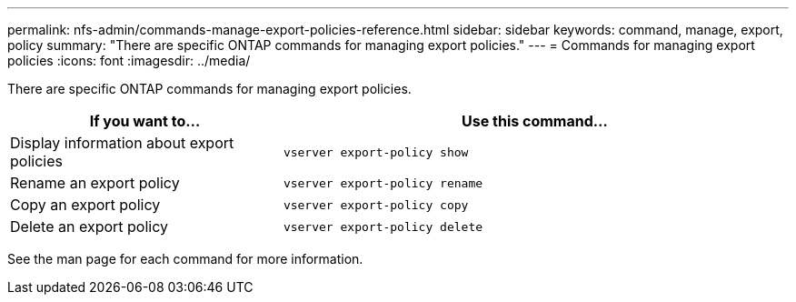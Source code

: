 ---
permalink: nfs-admin/commands-manage-export-policies-reference.html
sidebar: sidebar
keywords: command, manage, export, policy
summary: "There are specific ONTAP commands for managing export policies."
---
= Commands for managing export policies
:icons: font
:imagesdir: ../media/

[.lead]
There are specific ONTAP commands for managing export policies.

[cols="35,65"]
|===

h| If you want to... h| Use this command...

a|
Display information about export policies
a|
`vserver export-policy show`
a|
Rename an export policy
a|
`vserver export-policy rename`
a|
Copy an export policy
a|
`vserver export-policy copy`
a|
Delete an export policy
a|
`vserver export-policy delete`
|===

See the man page for each command for more information.
